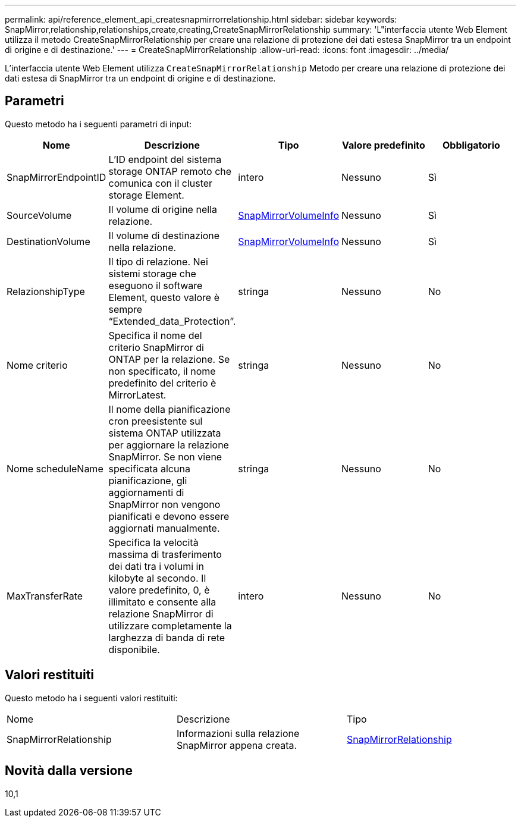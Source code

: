 ---
permalink: api/reference_element_api_createsnapmirrorrelationship.html 
sidebar: sidebar 
keywords: SnapMirror,relationship,relationships,create,creating,CreateSnapMirrorRelationship 
summary: 'L"interfaccia utente Web Element utilizza il metodo CreateSnapMirrorRelationship per creare una relazione di protezione dei dati estesa SnapMirror tra un endpoint di origine e di destinazione.' 
---
= CreateSnapMirrorRelationship
:allow-uri-read: 
:icons: font
:imagesdir: ../media/


[role="lead"]
L'interfaccia utente Web Element utilizza `CreateSnapMirrorRelationship` Metodo per creare una relazione di protezione dei dati estesa di SnapMirror tra un endpoint di origine e di destinazione.



== Parametri

Questo metodo ha i seguenti parametri di input:

|===
| Nome | Descrizione | Tipo | Valore predefinito | Obbligatorio 


 a| 
SnapMirrorEndpointID
 a| 
L'ID endpoint del sistema storage ONTAP remoto che comunica con il cluster storage Element.
 a| 
intero
 a| 
Nessuno
 a| 
Sì



 a| 
SourceVolume
 a| 
Il volume di origine nella relazione.
 a| 
xref:reference_element_api_snapmirrorvolumeinfo.adoc[SnapMirrorVolumeInfo]
 a| 
Nessuno
 a| 
Sì



 a| 
DestinationVolume
 a| 
Il volume di destinazione nella relazione.
 a| 
xref:reference_element_api_snapmirrorvolumeinfo.adoc[SnapMirrorVolumeInfo]
 a| 
Nessuno
 a| 
Sì



 a| 
RelazionshipType
 a| 
Il tipo di relazione. Nei sistemi storage che eseguono il software Element, questo valore è sempre "`Extended_data_Protection`".
 a| 
stringa
 a| 
Nessuno
 a| 
No



 a| 
Nome criterio
 a| 
Specifica il nome del criterio SnapMirror di ONTAP per la relazione. Se non specificato, il nome predefinito del criterio è MirrorLatest.
 a| 
stringa
 a| 
Nessuno
 a| 
No



 a| 
Nome scheduleName
 a| 
Il nome della pianificazione cron preesistente sul sistema ONTAP utilizzata per aggiornare la relazione SnapMirror. Se non viene specificata alcuna pianificazione, gli aggiornamenti di SnapMirror non vengono pianificati e devono essere aggiornati manualmente.
 a| 
stringa
 a| 
Nessuno
 a| 
No



 a| 
MaxTransferRate
 a| 
Specifica la velocità massima di trasferimento dei dati tra i volumi in kilobyte al secondo. Il valore predefinito, 0, è illimitato e consente alla relazione SnapMirror di utilizzare completamente la larghezza di banda di rete disponibile.
 a| 
intero
 a| 
Nessuno
 a| 
No

|===


== Valori restituiti

Questo metodo ha i seguenti valori restituiti:

|===


| Nome | Descrizione | Tipo 


 a| 
SnapMirrorRelationship
 a| 
Informazioni sulla relazione SnapMirror appena creata.
 a| 
xref:reference_element_api_snapmirrorrelationship.adoc[SnapMirrorRelationship]

|===


== Novità dalla versione

10,1
